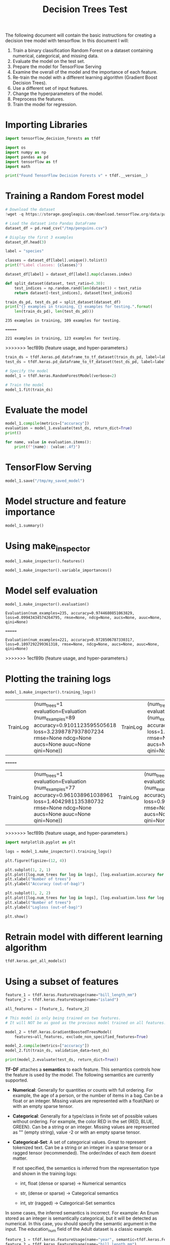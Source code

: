 #+title: Decision Trees Test

The following document will contain the basic instructions for creating a decision tree model with tensorflow.
In this document I will:

1. Train a binary classification Random Forest on a dataset containing numerical, categorical, and missing data.
2. Evaluate the model on the test set.
3. Prepare the model for TensorFlow Serving
4. Examine the overall of the model and the importance of each feature.
5. Re-train the model with a different learning algorithm (Gradient Boost Decision Trees).
6. Use a different set of input features.
7. Change the hyperparameters of the model.
8. Preprocess the features.
9. Train the model for regression.

* Importing Libraries

#+begin_src jupyter-python
import tensorflow_decision_forests as tfdf

import os
import numpy as np
import pandas as pd
import tensorflow as tf
import math
#+end_src

#+RESULTS:

#+begin_src jupyter-python
print("Found TensorFlow Decision Forests v" + tfdf.__version__)
#+end_src

#+RESULTS:
: Found TensorFlow Decision Forests v1.3.0

* Training a Random Forest model

#+begin_src jupyter-python
# Download the dataset
!wget -q https://storage.googleapis.com/download.tensorflow.org/data/palmer_penguins/penguins.csv -O /tmp/penguins.csv

# Load the dataset into Pandas DataFrame
dataset_df = pd.read_csv("/tmp/penguins.csv")

# Display the first 3 examples
dataset_df.head(3)
#+end_src

#+RESULTS:
:   species     island  bill_length_mm  bill_depth_mm  flipper_length_mm
: 0  Adelie  Torgersen            39.1           18.7              181.0  \
: 1  Adelie  Torgersen            39.5           17.4              186.0
: 2  Adelie  Torgersen            40.3           18.0              195.0
:
:    body_mass_g     sex  year
: 0       3750.0    male  2007
: 1       3800.0  female  2007
: 2       3250.0  female  2007

#+begin_src jupyter-python
label = "species"

classes = dataset_df[label].unique().tolist()
print(f"Label classes: {classes}")

dataset_df[label] = dataset_df[label].map(classes.index)
#+end_src

#+RESULTS:
: Label classes: ['Adelie', 'Gentoo', 'Chinstrap']


#+begin_src jupyter-python
def split_dataset(dataset, test_ratio=0.30):
    test_indices = np.random.rand(len(dataset)) < test_ratio
    return dataset[~test_indices], dataset[test_indices]

train_ds_pd, test_ds_pd = split_dataset(dataset_df)
print("{} examples in training, {} examples for testing.".format(
    len(train_ds_pd), len(test_ds_pd)))
#+end_src

#+RESULTS:
<<<<<<< HEAD
: 235 examples in training, 109 examples for testing.
=======
: 221 examples in training, 123 examples for testing.
>>>>>>> 1ecf89b (feature usage, and hyper-parameters.)

#+begin_src jupyter-python
train_ds = tfdf.keras.pd_dataframe_to_tf_dataset(train_ds_pd, label=label)
test_ds = tfdf.keras.pd_dataframe_to_tf_dataset(test_ds_pd, label=label)
#+end_src

#+RESULTS:
: Metal device set to: Apple M1 Max

#+begin_src jupyter-python
# Specify the model
model_1 = tfdf.keras.RandomForestModel(verbose=2)

# Train the model
model_1.fit(train_ds)
#+end_src

#+RESULTS:
:RESULTS:
#+begin_example
<<<<<<< HEAD
Use 10 thread(s) for training
Use /var/folders/41/4m81f87d31bdzxy69f3rzd1c0000gn/T/tmpwe5ry0gg as temporary training directory
=======
Use 8 thread(s) for training
Use /var/folders/cs/mqzpymhx1qx4m12w19sz9jhc0000gn/T/tmpbhne6vic as temporary training directory
>>>>>>> 1ecf89b (feature usage, and hyper-parameters.)
Reading training dataset...
Training tensor examples:
Features: {'island': <tf.Tensor 'data:0' shape=(None,) dtype=string>, 'bill_length_mm': <tf.Tensor 'data_1:0' shape=(None,) dtype=float64>, 'bill_depth_mm': <tf.Tensor 'data_2:0' shape=(None,) dtype=float64>, 'flipper_length_mm': <tf.Tensor 'data_3:0' shape=(None,) dtype=float64>, 'body_mass_g': <tf.Tensor 'data_4:0' shape=(None,) dtype=float64>, 'sex': <tf.Tensor 'data_5:0' shape=(None,) dtype=string>, 'year': <tf.Tensor 'data_6:0' shape=(None,) dtype=int64>}
Label: Tensor("data_7:0", shape=(None,), dtype=int64)
Weights: None
Normalized tensor features:
 {'island': SemanticTensor(semantic=<Semantic.CATEGORICAL: 2>, tensor=<tf.Tensor 'data:0' shape=(None,) dtype=string>), 'bill_length_mm': SemanticTensor(semantic=<Semantic.NUMERICAL: 1>, tensor=<tf.Tensor 'Cast:0' shape=(None,) dtype=float32>), 'bill_depth_mm': SemanticTensor(semantic=<Semantic.NUMERICAL: 1>, tensor=<tf.Tensor 'Cast_1:0' shape=(None,) dtype=float32>), 'flipper_length_mm': SemanticTensor(semantic=<Semantic.NUMERICAL: 1>, tensor=<tf.Tensor 'Cast_2:0' shape=(None,) dtype=float32>), 'body_mass_g': SemanticTensor(semantic=<Semantic.NUMERICAL: 1>, tensor=<tf.Tensor 'Cast_3:0' shape=(None,) dtype=float32>), 'sex': SemanticTensor(semantic=<Semantic.CATEGORICAL: 2>, tensor=<tf.Tensor 'data_5:0' shape=(None,) dtype=string>), 'year': SemanticTensor(semantic=<Semantic.NUMERICAL: 1>, tensor=<tf.Tensor 'Cast_4:0' shape=(None,) dtype=float32>)}
<<<<<<< HEAD
2023-05-19 17:22:13.819025: W tensorflow/tsl/platform/profile_utils/cpu_utils.cc:128] Failed to get CPU frequency: 0 Hz
Training dataset read in 0:00:02.049508. Found 235 examples.
Training model...
Standard output detected as not visible to the user e.g. running in a notebook. Creating a training log redirection. If training gets stuck, try calling tfdf.keras.set_training_logs_redirection(False).

systemMemory: 32.00 GB
maxCacheSize: 10.67 GB
[INFO 23-05-19 17:22:14.0487 CDT kernel.cc:773] Start Yggdrasil model training
[INFO 23-05-19 17:22:14.0498 CDT kernel.cc:774] Collect training examples
[INFO 23-05-19 17:22:14.0498 CDT kernel.cc:787] Dataspec guide:
=======
Training dataset read in 0:00:01.831997. Found 221 examples.
Training model...
Standard output detected as not visible to the user e.g. running in a notebook. Creating a training log redirection. If training gets stuck, try calling tfdf.keras.set_training_logs_redirection(False).
2023-05-20 13:11:15.510689: W tensorflow/tsl/platform/profile_utils/cpu_utils.cc:128] Failed to get CPU frequency: 0 Hz

systemMemory: 8.00 GB
maxCacheSize: 2.67 GB
[INFO 23-05-20 13:11:15.5679 CDT kernel.cc:773] Start Yggdrasil model training
[INFO 23-05-20 13:11:15.5692 CDT kernel.cc:774] Collect training examples
[INFO 23-05-20 13:11:15.5692 CDT kernel.cc:787] Dataspec guide:
>>>>>>> 1ecf89b (feature usage, and hyper-parameters.)
column_guides {
  column_name_pattern: "^__LABEL$"
  type: CATEGORICAL
  categorial {
    min_vocab_frequency: 0
    max_vocab_count: -1
  }
}
default_column_guide {
  categorial {
    max_vocab_count: 2000
  }
  discretized_numerical {
    maximum_num_bins: 255
  }
}
ignore_columns_without_guides: false
detect_numerical_as_discretized_numerical: false
<<<<<<< HEAD
[INFO 23-05-19 17:22:14.0507 CDT kernel.cc:393] Number of batches: 1
[INFO 23-05-19 17:22:14.0507 CDT kernel.cc:394] Number of examples: 235
[INFO 23-05-19 17:22:14.0509 CDT kernel.cc:794] Training dataset:
Number of records: 235
=======
[INFO 23-05-20 13:11:15.5715 CDT kernel.cc:393] Number of batches: 1
[INFO 23-05-20 13:11:15.5715 CDT kernel.cc:394] Number of examples: 221
[INFO 23-05-20 13:11:15.5718 CDT kernel.cc:794] Training dataset:
Number of records: 221
>>>>>>> 1ecf89b (feature usage, and hyper-parameters.)
Number of columns: 8

Number of columns by type:
	NUMERICAL: 5 (62.5%)
	CATEGORICAL: 3 (37.5%)

Columns:

NUMERICAL: 5 (62.5%)
<<<<<<< HEAD
	1: "bill_depth_mm" NUMERICAL num-nas:2 (0.851064%) mean:17.1133 min:13.1 max:21.5 sd:1.96566
	2: "bill_length_mm" NUMERICAL num-nas:2 (0.851064%) mean:44.0124 min:32.1 max:59.6 sd:5.50772
	3: "body_mass_g" NUMERICAL num-nas:2 (0.851064%) mean:4178.86 min:2700 max:6050 sd:796.897
	4: "flipper_length_mm" NUMERICAL num-nas:2 (0.851064%) mean:200.768 min:172 max:231 sd:13.9379
	7: "year" NUMERICAL mean:2008.04 min:2007 max:2009 sd:0.818859

CATEGORICAL: 3 (37.5%)
	0: "__LABEL" CATEGORICAL integerized vocab-size:4 no-ood-item
	5: "island" CATEGORICAL has-dict vocab-size:4 zero-ood-items most-frequent:"Biscoe" 107 (45.5319%)
	6: "sex" CATEGORICAL num-nas:10 (4.25532%) has-dict vocab-size:3 zero-ood-items most-frequent:"female" 115 (51.1111%)
=======
	1: "bill_depth_mm" NUMERICAL num-nas:2 (0.904977%) mean:17.021 min:13.1 max:21.2 sd:1.96943
	2: "bill_length_mm" NUMERICAL num-nas:2 (0.904977%) mean:44.053 min:32.1 max:59.6 sd:5.48765
	3: "body_mass_g" NUMERICAL num-nas:2 (0.904977%) mean:4205.94 min:2700 max:6300 sd:817.509
	4: "flipper_length_mm" NUMERICAL num-nas:2 (0.904977%) mean:201.429 min:172 max:231 sd:14.4986
	7: "year" NUMERICAL mean:2008.05 min:2007 max:2009 sd:0.810978

CATEGORICAL: 3 (37.5%)
	0: "__LABEL" CATEGORICAL integerized vocab-size:4 no-ood-item
	5: "island" CATEGORICAL has-dict vocab-size:4 zero-ood-items most-frequent:"Biscoe" 111 (50.2262%)
	6: "sex" CATEGORICAL num-nas:9 (4.0724%) has-dict vocab-size:3 zero-ood-items most-frequent:"female" 109 (51.4151%)
>>>>>>> 1ecf89b (feature usage, and hyper-parameters.)

Terminology:
	nas: Number of non-available (i.e. missing) values.
	ood: Out of dictionary.
	manually-defined: Attribute which type is manually defined by the user i.e. the type was not automatically inferred.
	tokenized: The attribute value is obtained through tokenization.
	has-dict: The attribute is attached to a string dictionary e.g. a categorical attribute stored as a string.
	vocab-size: Number of unique values.

<<<<<<< HEAD
[INFO 23-05-19 17:22:14.0512 CDT kernel.cc:810] Configure learner
[INFO 23-05-19 17:22:14.0513 CDT kernel.cc:824] Training config:
=======
[INFO 23-05-20 13:11:15.5724 CDT kernel.cc:810] Configure learner
[INFO 23-05-20 13:11:15.5724 CDT kernel.cc:824] Training config:
>>>>>>> 1ecf89b (feature usage, and hyper-parameters.)
learner: "RANDOM_FOREST"
features: "^bill_depth_mm$"
features: "^bill_length_mm$"
features: "^body_mass_g$"
features: "^flipper_length_mm$"
features: "^island$"
features: "^sex$"
features: "^year$"
label: "^__LABEL$"
task: CLASSIFICATION
random_seed: 123456
metadata {
  framework: "TF Keras"
}
pure_serving_model: false
[yggdrasil_decision_forests.model.random_forest.proto.random_forest_config] {
  num_trees: 300
  decision_tree {
    max_depth: 16
    min_examples: 5
    in_split_min_examples_check: true
    keep_non_leaf_label_distribution: true
    num_candidate_attributes: 0
    missing_value_policy: GLOBAL_IMPUTATION
    allow_na_conditions: false
    categorical_set_greedy_forward {
      sampling: 0.1
      max_num_items: -1
      min_item_frequency: 1
    }
    growing_strategy_local {
    }
    categorical {
      cart {
      }
    }
    axis_aligned_split {
    }
    internal {
      sorting_strategy: PRESORTED
    }
    uplift {
      min_examples_in_treatment: 5
      split_score: KULLBACK_LEIBLER
    }
  }
  winner_take_all_inference: true
  compute_oob_performances: true
  compute_oob_variable_importances: false
  num_oob_variable_importances_permutations: 1
  bootstrap_training_dataset: true
  bootstrap_size_ratio: 1
  adapt_bootstrap_size_ratio_for_maximum_training_duration: false
  sampling_with_replacement: true
}

<<<<<<< HEAD
[INFO 23-05-19 17:22:14.0514 CDT kernel.cc:827] Deployment config:
cache_path: "/var/folders/41/4m81f87d31bdzxy69f3rzd1c0000gn/T/tmpwe5ry0gg/working_cache"
num_threads: 10
try_resume_training: true
[INFO 23-05-19 17:22:14.0518 CDT kernel.cc:889] Train model
[INFO 23-05-19 17:22:14.0520 CDT random_forest.cc:416] Training random forest on 235 example(s) and 7 feature(s).
[INFO 23-05-19 17:22:14.0539 CDT random_forest.cc:805] Training of tree  1/300 (tree index:8) done accuracy:0.910112 logloss:3.23988
[INFO 23-05-19 17:22:14.0541 CDT random_forest.cc:805] Training of tree  12/300 (tree index:12) done accuracy:0.943231 logloss:1.30503
[INFO 23-05-19 17:22:14.0543 CDT random_forest.cc:805] Training of tree  23/300 (tree index:22) done accuracy:0.953192 logloss:0.394233
[INFO 23-05-19 17:22:14.0545 CDT random_forest.cc:805] Training of tree  35/300 (tree index:35) done accuracy:0.965957 logloss:0.390056
[INFO 23-05-19 17:22:14.0547 CDT random_forest.cc:805] Training of tree  45/300 (tree index:45) done accuracy:0.970213 logloss:0.241466
[INFO 23-05-19 17:22:14.0550 CDT random_forest.cc:805] Training of tree  56/300 (tree index:58) done accuracy:0.970213 logloss:0.240155
[INFO 23-05-19 17:22:14.0551 CDT random_forest.cc:805] Training of tree  68/300 (tree index:67) done accuracy:0.970213 logloss:0.240307
[INFO 23-05-19 17:22:14.0554 CDT random_forest.cc:805] Training of tree  80/300 (tree index:75) done accuracy:0.970213 logloss:0.240302
[INFO 23-05-19 17:22:14.0556 CDT random_forest.cc:805] Training of tree  90/300 (tree index:89) done accuracy:0.970213 logloss:0.0997129
[INFO 23-05-19 17:22:14.0557 CDT random_forest.cc:805] Training of tree  100/300 (tree index:100) done accuracy:0.978723 logloss:0.0949417
[INFO 23-05-19 17:22:14.0559 CDT random_forest.cc:805] Training of tree  110/300 (tree index:109) done accuracy:0.974468 logloss:0.0953088
[INFO 23-05-19 17:22:14.0561 CDT random_forest.cc:805] Training of tree  122/300 (tree index:120) done accuracy:0.974468 logloss:0.096616
[INFO 23-05-19 17:22:14.0563 CDT random_forest.cc:805] Training of tree  132/300 (tree index:130) done accuracy:0.974468 logloss:0.0966673
[INFO 23-05-19 17:22:14.0566 CDT random_forest.cc:805] Training of tree  142/300 (tree index:141) done accuracy:0.974468 logloss:0.0968194
[INFO 23-05-19 17:22:14.0567 CDT random_forest.cc:805] Training of tree  152/300 (tree index:152) done accuracy:0.974468 logloss:0.0967422
[INFO 23-05-19 17:22:14.0570 CDT random_forest.cc:805] Training of tree  163/300 (tree index:162) done accuracy:0.974468 logloss:0.0952728
[INFO 23-05-19 17:22:14.0572 CDT random_forest.cc:805] Training of tree  175/300 (tree index:175) done accuracy:0.970213 logloss:0.0952571
[INFO 23-05-19 17:22:14.0573 CDT random_forest.cc:805] Training of tree  185/300 (tree index:174) done accuracy:0.970213 logloss:0.095572
[INFO 23-05-19 17:22:14.0576 CDT random_forest.cc:805] Training of tree  195/300 (tree index:195) done accuracy:0.970213 logloss:0.0959348
[INFO 23-05-19 17:22:14.0577 CDT random_forest.cc:805] Training of tree  206/300 (tree index:200) done accuracy:0.970213 logloss:0.0964578
[INFO 23-05-19 17:22:14.0579 CDT random_forest.cc:805] Training of tree  216/300 (tree index:215) done accuracy:0.974468 logloss:0.0959382
[INFO 23-05-19 17:22:14.0581 CDT random_forest.cc:805] Training of tree  226/300 (tree index:225) done accuracy:0.978723 logloss:0.096229
[INFO 23-05-19 17:22:14.0583 CDT random_forest.cc:805] Training of tree  237/300 (tree index:236) done accuracy:0.974468 logloss:0.0973237
[INFO 23-05-19 17:22:14.0585 CDT random_forest.cc:805] Training of tree  249/300 (tree index:248) done accuracy:0.974468 logloss:0.0985853
[INFO 23-05-19 17:22:14.0588 CDT random_forest.cc:805] Training of tree  260/300 (tree index:259) done accuracy:0.974468 logloss:0.0982098
[INFO 23-05-19 17:22:14.0590 CDT random_forest.cc:805] Training of tree  271/300 (tree index:270) done accuracy:0.974468 logloss:0.0980791
[INFO 23-05-19 17:22:14.0591 CDT random_forest.cc:805] Training of tree  281/300 (tree index:280) done accuracy:0.974468 logloss:0.0984111
[INFO 23-05-19 17:22:14.0593 CDT random_forest.cc:805] Training of tree  291/300 (tree index:291) done accuracy:0.974468 logloss:0.0987725
[INFO 23-05-19 17:22:14.0595 CDT random_forest.cc:805] Training of tree  300/300 (tree index:295) done accuracy:0.974468 logloss:0.0994343
[INFO 23-05-19 17:22:14.0595 CDT random_forest.cc:885] Final OOB metrics: accuracy:0.974468 logloss:0.0994343
[INFO 23-05-19 17:22:14.0598 CDT kernel.cc:926] Export model in log directory: /var/folders/41/4m81f87d31bdzxy69f3rzd1c0000gn/T/tmpwe5ry0gg with prefix d2471fb3ff7c4a40
[INFO 23-05-19 17:22:14.0628 CDT kernel.cc:944] Save model in resources
[INFO 23-05-19 17:22:14.0653 CDT abstract_model.cc:849] Model self evaluation:
Number of predictions (without weights): 235
Number of predictions (with weights): 235
Task: CLASSIFICATION
Label: __LABEL

Accuracy: 0.974468  CI95[W][0.950232 0.988824]
LogLoss: : 0.0994343
ErrorRate: : 0.0255319

Default Accuracy: : 0.434043
Default LogLoss: : 1.05911
Default ErrorRate: : 0.565957
=======
[INFO 23-05-20 13:11:15.5726 CDT kernel.cc:827] Deployment config:
cache_path: "/var/folders/cs/mqzpymhx1qx4m12w19sz9jhc0000gn/T/tmpbhne6vic/working_cache"
num_threads: 8
try_resume_training: true
[INFO 23-05-20 13:11:15.5729 CDT kernel.cc:889] Train model
[INFO 23-05-20 13:11:15.5734 CDT random_forest.cc:416] Training random forest on 221 example(s) and 7 feature(s).
[INFO 23-05-20 13:11:15.5766 CDT random_forest.cc:805] Training of tree  1/300 (tree index:3) done accuracy:0.961039 logloss:1.4043
[INFO 23-05-20 13:11:15.5768 CDT random_forest.cc:805] Training of tree  11/300 (tree index:10) done accuracy:0.957346 logloss:0.917589
[INFO 23-05-20 13:11:15.5771 CDT random_forest.cc:805] Training of tree  21/300 (tree index:22) done accuracy:0.963801 logloss:0.269386
[INFO 23-05-20 13:11:15.5773 CDT random_forest.cc:805] Training of tree  31/300 (tree index:32) done accuracy:0.968326 logloss:0.268954
[INFO 23-05-20 13:11:15.5775 CDT random_forest.cc:805] Training of tree  42/300 (tree index:41) done accuracy:0.968326 logloss:0.116668
[INFO 23-05-20 13:11:15.5777 CDT random_forest.cc:805] Training of tree  52/300 (tree index:52) done accuracy:0.968326 logloss:0.114336
[INFO 23-05-20 13:11:15.5779 CDT random_forest.cc:805] Training of tree  62/300 (tree index:62) done accuracy:0.968326 logloss:0.120057
[INFO 23-05-20 13:11:15.5782 CDT random_forest.cc:805] Training of tree  72/300 (tree index:65) done accuracy:0.972851 logloss:0.121273
[INFO 23-05-20 13:11:15.5785 CDT random_forest.cc:805] Training of tree  82/300 (tree index:82) done accuracy:0.972851 logloss:0.117792
[INFO 23-05-20 13:11:15.5788 CDT random_forest.cc:805] Training of tree  92/300 (tree index:88) done accuracy:0.972851 logloss:0.119083
[INFO 23-05-20 13:11:15.5790 CDT random_forest.cc:805] Training of tree  104/300 (tree index:103) done accuracy:0.9819 logloss:0.117447
[INFO 23-05-20 13:11:15.5793 CDT random_forest.cc:805] Training of tree  114/300 (tree index:116) done accuracy:0.9819 logloss:0.118287
[INFO 23-05-20 13:11:15.5795 CDT random_forest.cc:805] Training of tree  124/300 (tree index:126) done accuracy:0.9819 logloss:0.11532
[INFO 23-05-20 13:11:15.5797 CDT random_forest.cc:805] Training of tree  134/300 (tree index:136) done accuracy:0.977376 logloss:0.115569
[INFO 23-05-20 13:11:15.5799 CDT random_forest.cc:805] Training of tree  144/300 (tree index:143) done accuracy:0.972851 logloss:0.119163
[INFO 23-05-20 13:11:15.5801 CDT random_forest.cc:805] Training of tree  154/300 (tree index:156) done accuracy:0.972851 logloss:0.116201
[INFO 23-05-20 13:11:15.5804 CDT random_forest.cc:805] Training of tree  164/300 (tree index:160) done accuracy:0.972851 logloss:0.111589
[INFO 23-05-20 13:11:15.5807 CDT random_forest.cc:805] Training of tree  177/300 (tree index:171) done accuracy:0.972851 logloss:0.110815
[INFO 23-05-20 13:11:15.5811 CDT random_forest.cc:805] Training of tree  188/300 (tree index:187) done accuracy:0.977376 logloss:0.111422
[INFO 23-05-20 13:11:15.5813 CDT random_forest.cc:805] Training of tree  198/300 (tree index:200) done accuracy:0.977376 logloss:0.112083
[INFO 23-05-20 13:11:15.5816 CDT random_forest.cc:805] Training of tree  208/300 (tree index:209) done accuracy:0.977376 logloss:0.11059
[INFO 23-05-20 13:11:15.5818 CDT random_forest.cc:805] Training of tree  218/300 (tree index:219) done accuracy:0.977376 logloss:0.110139
[INFO 23-05-20 13:11:15.5821 CDT random_forest.cc:805] Training of tree  228/300 (tree index:231) done accuracy:0.977376 logloss:0.11135
[INFO 23-05-20 13:11:15.5825 CDT random_forest.cc:805] Training of tree  239/300 (tree index:236) done accuracy:0.9819 logloss:0.110123
[INFO 23-05-20 13:11:15.5829 CDT random_forest.cc:805] Training of tree  251/300 (tree index:252) done accuracy:0.977376 logloss:0.11057
[INFO 23-05-20 13:11:15.5832 CDT random_forest.cc:805] Training of tree  261/300 (tree index:258) done accuracy:0.977376 logloss:0.110383
[INFO 23-05-20 13:11:15.5835 CDT random_forest.cc:805] Training of tree  271/300 (tree index:273) done accuracy:0.977376 logloss:0.110601
[INFO 23-05-20 13:11:15.5838 CDT random_forest.cc:805] Training of tree  281/300 (tree index:278) done accuracy:0.977376 logloss:0.110503
[INFO 23-05-20 13:11:15.5841 CDT random_forest.cc:805] Training of tree  291/300 (tree index:293) done accuracy:0.977376 logloss:0.110231
[INFO 23-05-20 13:11:15.5844 CDT random_forest.cc:805] Training of tree  300/300 (tree index:298) done accuracy:0.972851 logloss:0.109729
[INFO 23-05-20 13:11:15.5845 CDT random_forest.cc:885] Final OOB metrics: accuracy:0.972851 logloss:0.109729
[INFO 23-05-20 13:11:15.5848 CDT kernel.cc:926] Export model in log directory: /var/folders/cs/mqzpymhx1qx4m12w19sz9jhc0000gn/T/tmpbhne6vic with prefix df3bf7b97c884436
[INFO 23-05-20 13:11:15.5880 CDT kernel.cc:944] Save model in resources
[INFO 23-05-20 13:11:15.5909 CDT abstract_model.cc:849] Model self evaluation:
Number of predictions (without weights): 221
Number of predictions (with weights): 221
Task: CLASSIFICATION
Label: __LABEL

Accuracy: 0.972851  CI95[W][0.947121 0.988112]
LogLoss: : 0.109729
ErrorRate: : 0.0271493

Default Accuracy: : 0.41629
Default LogLoss: : 1.05366
Default ErrorRate: : 0.58371
>>>>>>> 1ecf89b (feature usage, and hyper-parameters.)

Confusion Table:
truth\prediction
   0   1   2   3
0  0   0   0   0
<<<<<<< HEAD
1  0  99   1   2
2  0   1  82   0
3  0   2   0  48
Total: 235

One vs other classes:
[INFO 23-05-19 17:22:14.0723 CDT kernel.cc:1242] Loading model from path /var/folders/41/4m81f87d31bdzxy69f3rzd1c0000gn/T/tmpwe5ry0gg/model/ with prefix d2471fb3ff7c4a40
[INFO 23-05-19 17:22:14.0805 CDT decision_forest.cc:660] Model loaded with 300 root(s), 4634 node(s), and 7 input feature(s).
[INFO 23-05-19 17:22:14.0805 CDT abstract_model.cc:1312] Engine "RandomForestGeneric" built
[INFO 23-05-19 17:22:14.0805 CDT kernel.cc:1074] Use fast generic engine
Model trained in 0:00:00.036589
Compiling model...
WARNING:tensorflow:AutoGraph could not transform <function simple_ml_inference_op_with_handle at 0x2b00f4d30> and will run it as-is.
Please report this to the TensorFlow team. When filing the bug, set the verbosity to 10 (on Linux, `export AUTOGRAPH_VERBOSITY=10`) and attach the full output.
Cause: could not get source code
To silence this warning, decorate the function with @tf.autograph.experimental.do_not_convert
WARNING:tensorflow:AutoGraph could not transform <function simple_ml_inference_op_with_handle at 0x2b00f4d30> and will run it as-is.
Please report this to the TensorFlow team. When filing the bug, set the verbosity to 10 (on Linux, `export AUTOGRAPH_VERBOSITY=10`) and attach the full output.
Cause: could not get source code
To silence this warning, decorate the function with @tf.autograph.experimental.do_not_convert
WARNING: AutoGraph could not transform <function simple_ml_inference_op_with_handle at 0x2b00f4d30> and will run it as-is.
=======
1  0  89   2   1
2  0   1  84   0
3  0   2   0  42
Total: 221

One vs other classes:
[INFO 23-05-20 13:11:15.5985 CDT kernel.cc:1242] Loading model from path /var/folders/cs/mqzpymhx1qx4m12w19sz9jhc0000gn/T/tmpbhne6vic/model/ with prefix df3bf7b97c884436
[INFO 23-05-20 13:11:15.6097 CDT decision_forest.cc:660] Model loaded with 300 root(s), 4414 node(s), and 7 input feature(s).
[INFO 23-05-20 13:11:15.6097 CDT abstract_model.cc:1312] Engine "RandomForestGeneric" built
[INFO 23-05-20 13:11:15.6097 CDT kernel.cc:1074] Use fast generic engine
Model trained in 0:00:00.047734
Compiling model...
WARNING:tensorflow:AutoGraph could not transform <function simple_ml_inference_op_with_handle at 0x13d5cdee0> and will run it as-is.
Please report this to the TensorFlow team. When filing the bug, set the verbosity to 10 (on Linux, `export AUTOGRAPH_VERBOSITY=10`) and attach the full output.
Cause: could not get source code
To silence this warning, decorate the function with @tf.autograph.experimental.do_not_convert
WARNING:tensorflow:AutoGraph could not transform <function simple_ml_inference_op_with_handle at 0x13d5cdee0> and will run it as-is.
Please report this to the TensorFlow team. When filing the bug, set the verbosity to 10 (on Linux, `export AUTOGRAPH_VERBOSITY=10`) and attach the full output.
Cause: could not get source code
To silence this warning, decorate the function with @tf.autograph.experimental.do_not_convert
WARNING: AutoGraph could not transform <function simple_ml_inference_op_with_handle at 0x13d5cdee0> and will run it as-is.
>>>>>>> 1ecf89b (feature usage, and hyper-parameters.)
Please report this to the TensorFlow team. When filing the bug, set the verbosity to 10 (on Linux, `export AUTOGRAPH_VERBOSITY=10`) and attach the full output.
Cause: could not get source code
To silence this warning, decorate the function with @tf.autograph.experimental.do_not_convert
Model compiled.
#+end_example
<<<<<<< HEAD
: <keras.callbacks.History at 0x2b00d5bd0>
=======
: <keras.callbacks.History at 0x13d69e6a0>
>>>>>>> 1ecf89b (feature usage, and hyper-parameters.)
:END:
* Evaluate the model

#+begin_src jupyter-python
model_1.compile(metrics=["accuracy"])
evaluation = model_1.evaluate(test_ds, return_dict=True)
print()

for name, value in evaluation.items():
    print(f"{name}: {value:.4f}")
#+end_src

#+RESULTS:
:RESULTS:
<<<<<<< HEAD
: 1/1 [==============================] - 0s 454ms/step - loss: 0.0000e+00 - accuracy: 1.0000
=======
: 1/1 [==============================] - 0s 176ms/step - loss: 0.0000e+00 - accuracy: 1.0000
>>>>>>> 1ecf89b (feature usage, and hyper-parameters.)
:
:
: loss: 0.0000
: accuracy: 1.0000
:END:

* TensorFlow Serving

#+begin_src jupyter-python
model_1.save("/tmp/my_saved_model")
#+end_src

#+RESULTS:
: WARNING:absl:Found untraced functions such as call_get_leaves while saving (showing 1 of 1). These functions will not be directly callable after loading.
: INFO:tensorflow:Assets written to: /tmp/my_saved_model/assets
: INFO:tensorflow:Assets written to: /tmp/my_saved_model/assets

* Model structure and feature importance

#+begin_src jupyter-python
model_1.summary()
#+end_src

#+RESULTS:
#+begin_example
Model: "random_forest_model"
_________________________________________________________________
 Layer (type)                Output Shape              Param #
=================================================================
=================================================================
Total params: 1
Trainable params: 0
Non-trainable params: 1
_________________________________________________________________
Type: "RANDOM_FOREST"
Task: CLASSIFICATION
Label: "__LABEL"

Input Features (7):
	bill_depth_mm
	bill_length_mm
	body_mass_g
	flipper_length_mm
	island
	sex
	year

No weights

Variable Importance: INV_MEAN_MIN_DEPTH:
<<<<<<< HEAD
    1. "flipper_length_mm"  0.426447 ################
    2.    "bill_length_mm"  0.409912 ##############
    3.            "island"  0.327954 #######
    4.     "bill_depth_mm"  0.302838 #####
    5.       "body_mass_g"  0.265318 ##
    6.               "sex"  0.233728
    7.              "year"  0.233178

Variable Importance: NUM_AS_ROOT:
    1. "flipper_length_mm" 153.000000 ################
    2.    "bill_length_mm" 55.000000 #####
    3.            "island" 45.000000 ####
    4.     "bill_depth_mm" 42.000000 ####
    5.       "body_mass_g"  5.000000

Variable Importance: NUM_NODES:
    1.    "bill_length_mm" 678.000000 ################
    2.     "bill_depth_mm" 442.000000 ##########
    3. "flipper_length_mm" 374.000000 ########
    4.            "island" 314.000000 #######
    5.       "body_mass_g" 305.000000 ######
    6.               "sex" 29.000000
    7.              "year" 25.000000

Variable Importance: SUM_SCORE:
    1.    "bill_length_mm" 23086.665045 ################
    2. "flipper_length_mm" 22279.785376 ###############
    3.            "island" 12917.421690 ########
    4.     "bill_depth_mm" 9287.342407 ######
    5.       "body_mass_g" 3417.259439 ##
    6.               "sex" 207.275119
    7.              "year" 70.325964
=======
    1. "flipper_length_mm"  0.425777 ################
    2.    "bill_length_mm"  0.421300 ###############
    3.            "island"  0.312597 ######
    4.     "bill_depth_mm"  0.301757 #####
    5.       "body_mass_g"  0.283826 ####
    6.               "sex"  0.236663
    7.              "year"  0.236009

Variable Importance: NUM_AS_ROOT:
    1. "flipper_length_mm" 146.000000 ################
    2.    "bill_length_mm" 72.000000 #######
    3.     "bill_depth_mm" 42.000000 ###
    4.       "body_mass_g" 26.000000 #
    5.            "island" 14.000000

Variable Importance: NUM_NODES:
    1.    "bill_length_mm" 650.000000 ################
    2. "flipper_length_mm" 398.000000 #########
    3.     "bill_depth_mm" 389.000000 #########
    4.       "body_mass_g" 324.000000 #######
    5.            "island" 254.000000 #####
    6.               "sex" 22.000000
    7.              "year" 20.000000

Variable Importance: SUM_SCORE:
    1.    "bill_length_mm" 22208.060892 ################
    2. "flipper_length_mm" 20537.364290 ##############
    3.            "island" 9617.934780 ######
    4.     "bill_depth_mm" 8546.969850 ######
    5.       "body_mass_g" 5194.480576 ###
    6.               "sex" 155.358265
    7.              "year" 41.632411
>>>>>>> 1ecf89b (feature usage, and hyper-parameters.)



Winner takes all: true
<<<<<<< HEAD
Out-of-bag evaluation: accuracy:0.974468 logloss:0.0994343
Number of trees: 300
Total number of nodes: 4634

Number of nodes by tree:
Count: 300 Average: 15.4467 StdDev: 3.04639
Min: 9 Max: 27 Ignored: 0
----------------------------------------------
[  9, 10)  3   1.00%   1.00%
[ 10, 11)  0   0.00%   1.00%
[ 11, 12) 27   9.00%  10.00% ###
[ 12, 13)  0   0.00%  10.00%
[ 13, 14) 68  22.67%  32.67% #######
[ 14, 15)  0   0.00%  32.67%
[ 15, 16) 94  31.33%  64.00% ##########
[ 16, 17)  0   0.00%  64.00%
[ 17, 18) 59  19.67%  83.67% ######
[ 18, 19)  0   0.00%  83.67%
[ 19, 20) 25   8.33%  92.00% ###
[ 20, 21)  0   0.00%  92.00%
[ 21, 22) 12   4.00%  96.00% #
[ 22, 23)  0   0.00%  96.00%
[ 23, 24)  9   3.00%  99.00% #
[ 24, 25)  0   0.00%  99.00%
[ 25, 26)  1   0.33%  99.33%
[ 26, 27)  0   0.00%  99.33%
[ 27, 27]  2   0.67% 100.00%

Depth by leafs:
Count: 2467 Average: 3.38265 StdDev: 1.04359
Min: 1 Max: 7 Ignored: 0
----------------------------------------------
[ 1, 2)   8   0.32%   0.32%
[ 2, 3) 560  22.70%  23.02% #######
[ 3, 4) 786  31.86%  54.88% ##########
[ 4, 5) 761  30.85%  85.73% ##########
[ 5, 6) 303  12.28%  98.01% ####
[ 6, 7)  43   1.74%  99.76% #
[ 7, 7]   6   0.24% 100.00%

Number of training obs by leaf:
Count: 2467 Average: 28.5772 StdDev: 29.2001
Min: 5 Max: 107 Ignored: 0
----------------------------------------------
[   5,  10) 1242  50.34%  50.34% ##########
[  10,  15)  106   4.30%  54.64% #
[  15,  20)   83   3.36%  58.01% #
[  20,  25)   71   2.88%  60.88% #
[  25,  30)   64   2.59%  63.48% #
[  30,  35)   64   2.59%  66.07% #
[  35,  41)  111   4.50%  70.57% #
[  41,  46)   83   3.36%  73.94% #
[  46,  51)   66   2.68%  76.61% #
[  51,  56)   36   1.46%  78.07%
[  56,  61)   40   1.62%  79.69%
[  61,  66)   38   1.54%  81.23%
[  66,  71)   53   2.15%  83.38%
[  71,  77)   96   3.89%  87.27% #
[  77,  82)  129   5.23%  92.50% #
[  82,  87)   80   3.24%  95.74% #
[  87,  92)   57   2.31%  98.05%
[  92,  97)   34   1.38%  99.43%
[  97, 102)   10   0.41%  99.84%
[ 102, 107]    4   0.16% 100.00%

Attribute in nodes:
	678 : bill_length_mm [NUMERICAL]
	442 : bill_depth_mm [NUMERICAL]
	374 : flipper_length_mm [NUMERICAL]
	314 : island [CATEGORICAL]
	305 : body_mass_g [NUMERICAL]
	29 : sex [CATEGORICAL]
	25 : year [NUMERICAL]

Attribute in nodes with depth <= 0:
	153 : flipper_length_mm [NUMERICAL]
	55 : bill_length_mm [NUMERICAL]
	45 : island [CATEGORICAL]
	42 : bill_depth_mm [NUMERICAL]
	5 : body_mass_g [NUMERICAL]

Attribute in nodes with depth <= 1:
	234 : flipper_length_mm [NUMERICAL]
	231 : bill_length_mm [NUMERICAL]
	191 : island [CATEGORICAL]
	164 : bill_depth_mm [NUMERICAL]
	71 : body_mass_g [NUMERICAL]
=======
Out-of-bag evaluation: accuracy:0.972851 logloss:0.109729
Number of trees: 300
Total number of nodes: 4414

Number of nodes by tree:
Count: 300 Average: 14.7133 StdDev: 2.88175
Min: 7 Max: 25 Ignored: 0
----------------------------------------------
[  7,  8)  2   0.67%   0.67%
[  8,  9)  0   0.00%   0.67%
[  9, 10)  7   2.33%   3.00% #
[ 10, 11)  0   0.00%   3.00%
[ 11, 12) 42  14.00%  17.00% #####
[ 12, 13)  0   0.00%  17.00%
[ 13, 14) 74  24.67%  41.67% #########
[ 14, 15)  0   0.00%  41.67%
[ 15, 16) 85  28.33%  70.00% ##########
[ 16, 17)  0   0.00%  70.00%
[ 17, 18) 50  16.67%  86.67% ######
[ 18, 19)  0   0.00%  86.67%
[ 19, 20) 31  10.33%  97.00% ####
[ 20, 21)  0   0.00%  97.00%
[ 21, 22)  5   1.67%  98.67% #
[ 22, 23)  0   0.00%  98.67%
[ 23, 24)  3   1.00%  99.67%
[ 24, 25)  0   0.00%  99.67%
[ 25, 25]  1   0.33% 100.00%

Depth by leafs:
Count: 2357 Average: 3.3216 StdDev: 1.05677
Min: 1 Max: 7 Ignored: 0
----------------------------------------------
[ 1, 2)  20   0.85%   0.85%
[ 2, 3) 570  24.18%  25.03% ########
[ 3, 4) 752  31.90%  56.94% ##########
[ 4, 5) 726  30.80%  87.74% ##########
[ 5, 6) 237  10.06%  97.79% ###
[ 6, 7)  40   1.70%  99.49% #
[ 7, 7]  12   0.51% 100.00%

Number of training obs by leaf:
Count: 2357 Average: 28.129 StdDev: 29.368
Min: 5 Max: 101 Ignored: 0
----------------------------------------------
[   5,   9) 1100  46.67%  46.67% ##########
[   9,  14)  201   8.53%  55.20% ##
[  14,  19)   78   3.31%  58.51% #
[  19,  24)   64   2.72%  61.22% #
[  24,  29)   83   3.52%  64.74% #
[  29,  34)   86   3.65%  68.39% #
[  34,  38)   53   2.25%  70.64%
[  38,  43)   65   2.76%  73.40% #
[  43,  48)   46   1.95%  75.35%
[  48,  53)   26   1.10%  76.45%
[  53,  58)   25   1.06%  77.51%
[  58,  63)   34   1.44%  78.96%
[  63,  68)   60   2.55%  81.50% #
[  68,  72)   41   1.74%  83.24%
[  72,  77)   98   4.16%  87.40% #
[  77,  82)   98   4.16%  91.56% #
[  82,  87)   97   4.12%  95.67% #
[  87,  92)   67   2.84%  98.52% #
[  92,  97)   31   1.32%  99.83%
[  97, 101]    4   0.17% 100.00%

Attribute in nodes:
	650 : bill_length_mm [NUMERICAL]
	398 : flipper_length_mm [NUMERICAL]
	389 : bill_depth_mm [NUMERICAL]
	324 : body_mass_g [NUMERICAL]
	254 : island [CATEGORICAL]
	22 : sex [CATEGORICAL]
	20 : year [NUMERICAL]

Attribute in nodes with depth <= 0:
	146 : flipper_length_mm [NUMERICAL]
	72 : bill_length_mm [NUMERICAL]
	42 : bill_depth_mm [NUMERICAL]
	26 : body_mass_g [NUMERICAL]
	14 : island [CATEGORICAL]

Attribute in nodes with depth <= 1:
	233 : bill_length_mm [NUMERICAL]
	230 : flipper_length_mm [NUMERICAL]
	171 : bill_depth_mm [NUMERICAL]
	159 : island [CATEGORICAL]
	87 : body_mass_g [NUMERICAL]

Attribute in nodes with depth <= 2:
	442 : bill_length_mm [NUMERICAL]
	315 : flipper_length_mm [NUMERICAL]
	283 : bill_depth_mm [NUMERICAL]
	227 : island [CATEGORICAL]
	197 : body_mass_g [NUMERICAL]
	5 : sex [CATEGORICAL]
>>>>>>> 1ecf89b (feature usage, and hyper-parameters.)
	1 : year [NUMERICAL]

Attribute in nodes with depth <= 2:
	457 : bill_length_mm [NUMERICAL]
	307 : bill_depth_mm [NUMERICAL]
	295 : flipper_length_mm [NUMERICAL]
	276 : island [CATEGORICAL]
	169 : body_mass_g [NUMERICAL]
	8 : sex [CATEGORICAL]
	4 : year [NUMERICAL]

Attribute in nodes with depth <= 3:
<<<<<<< HEAD
	610 : bill_length_mm [NUMERICAL]
	403 : bill_depth_mm [NUMERICAL]
	348 : flipper_length_mm [NUMERICAL]
	307 : island [CATEGORICAL]
	274 : body_mass_g [NUMERICAL]
	26 : sex [CATEGORICAL]
	10 : year [NUMERICAL]

Attribute in nodes with depth <= 5:
	678 : bill_length_mm [NUMERICAL]
	441 : bill_depth_mm [NUMERICAL]
	373 : flipper_length_mm [NUMERICAL]
	314 : island [CATEGORICAL]
	305 : body_mass_g [NUMERICAL]
	29 : sex [CATEGORICAL]
	24 : year [NUMERICAL]

Condition type in nodes:
	1824 : HigherCondition
	343 : ContainsBitmapCondition
Condition type in nodes with depth <= 0:
	255 : HigherCondition
	45 : ContainsBitmapCondition
Condition type in nodes with depth <= 1:
	701 : HigherCondition
	191 : ContainsBitmapCondition
Condition type in nodes with depth <= 2:
	1232 : HigherCondition
	284 : ContainsBitmapCondition
Condition type in nodes with depth <= 3:
	1645 : HigherCondition
	333 : ContainsBitmapCondition
Condition type in nodes with depth <= 5:
	1821 : HigherCondition
	343 : ContainsBitmapCondition
Node format: NOT_SET

Training OOB:
	trees: 1, Out-of-bag evaluation: accuracy:0.910112 logloss:3.23988
	trees: 12, Out-of-bag evaluation: accuracy:0.943231 logloss:1.30503
	trees: 23, Out-of-bag evaluation: accuracy:0.953192 logloss:0.394233
	trees: 35, Out-of-bag evaluation: accuracy:0.965957 logloss:0.390056
	trees: 45, Out-of-bag evaluation: accuracy:0.970213 logloss:0.241466
	trees: 56, Out-of-bag evaluation: accuracy:0.970213 logloss:0.240155
	trees: 68, Out-of-bag evaluation: accuracy:0.970213 logloss:0.240307
	trees: 80, Out-of-bag evaluation: accuracy:0.970213 logloss:0.240302
	trees: 90, Out-of-bag evaluation: accuracy:0.970213 logloss:0.0997129
	trees: 100, Out-of-bag evaluation: accuracy:0.978723 logloss:0.0949417
	trees: 110, Out-of-bag evaluation: accuracy:0.974468 logloss:0.0953088
	trees: 122, Out-of-bag evaluation: accuracy:0.974468 logloss:0.096616
	trees: 132, Out-of-bag evaluation: accuracy:0.974468 logloss:0.0966673
	trees: 142, Out-of-bag evaluation: accuracy:0.974468 logloss:0.0968194
	trees: 152, Out-of-bag evaluation: accuracy:0.974468 logloss:0.0967422
	trees: 163, Out-of-bag evaluation: accuracy:0.974468 logloss:0.0952728
	trees: 175, Out-of-bag evaluation: accuracy:0.970213 logloss:0.0952571
	trees: 185, Out-of-bag evaluation: accuracy:0.970213 logloss:0.095572
	trees: 195, Out-of-bag evaluation: accuracy:0.970213 logloss:0.0959348
	trees: 206, Out-of-bag evaluation: accuracy:0.970213 logloss:0.0964578
	trees: 216, Out-of-bag evaluation: accuracy:0.974468 logloss:0.0959382
	trees: 226, Out-of-bag evaluation: accuracy:0.978723 logloss:0.096229
	trees: 237, Out-of-bag evaluation: accuracy:0.974468 logloss:0.0973237
	trees: 249, Out-of-bag evaluation: accuracy:0.974468 logloss:0.0985853
	trees: 260, Out-of-bag evaluation: accuracy:0.974468 logloss:0.0982098
	trees: 271, Out-of-bag evaluation: accuracy:0.974468 logloss:0.0980791
	trees: 281, Out-of-bag evaluation: accuracy:0.974468 logloss:0.0984111
	trees: 291, Out-of-bag evaluation: accuracy:0.974468 logloss:0.0987725
	trees: 300, Out-of-bag evaluation: accuracy:0.974468 logloss:0.0994343
=======
	598 : bill_length_mm [NUMERICAL]
	378 : flipper_length_mm [NUMERICAL]
	354 : bill_depth_mm [NUMERICAL]
	293 : body_mass_g [NUMERICAL]
	247 : island [CATEGORICAL]
	14 : year [NUMERICAL]
	14 : sex [CATEGORICAL]

Attribute in nodes with depth <= 5:
	647 : bill_length_mm [NUMERICAL]
	398 : flipper_length_mm [NUMERICAL]
	388 : bill_depth_mm [NUMERICAL]
	323 : body_mass_g [NUMERICAL]
	254 : island [CATEGORICAL]
	22 : sex [CATEGORICAL]
	19 : year [NUMERICAL]

Condition type in nodes:
	1781 : HigherCondition
	276 : ContainsBitmapCondition
Condition type in nodes with depth <= 0:
	286 : HigherCondition
	14 : ContainsBitmapCondition
Condition type in nodes with depth <= 1:
	721 : HigherCondition
	159 : ContainsBitmapCondition
Condition type in nodes with depth <= 2:
	1238 : HigherCondition
	232 : ContainsBitmapCondition
Condition type in nodes with depth <= 3:
	1637 : HigherCondition
	261 : ContainsBitmapCondition
Condition type in nodes with depth <= 5:
	1775 : HigherCondition
	276 : ContainsBitmapCondition
Node format: NOT_SET

Training OOB:
	trees: 1, Out-of-bag evaluation: accuracy:0.961039 logloss:1.4043
	trees: 11, Out-of-bag evaluation: accuracy:0.957346 logloss:0.917589
	trees: 21, Out-of-bag evaluation: accuracy:0.963801 logloss:0.269386
	trees: 31, Out-of-bag evaluation: accuracy:0.968326 logloss:0.268954
	trees: 42, Out-of-bag evaluation: accuracy:0.968326 logloss:0.116668
	trees: 52, Out-of-bag evaluation: accuracy:0.968326 logloss:0.114336
	trees: 62, Out-of-bag evaluation: accuracy:0.968326 logloss:0.120057
	trees: 72, Out-of-bag evaluation: accuracy:0.972851 logloss:0.121273
	trees: 82, Out-of-bag evaluation: accuracy:0.972851 logloss:0.117792
	trees: 92, Out-of-bag evaluation: accuracy:0.972851 logloss:0.119083
	trees: 104, Out-of-bag evaluation: accuracy:0.9819 logloss:0.117447
	trees: 114, Out-of-bag evaluation: accuracy:0.9819 logloss:0.118287
	trees: 124, Out-of-bag evaluation: accuracy:0.9819 logloss:0.11532
	trees: 134, Out-of-bag evaluation: accuracy:0.977376 logloss:0.115569
	trees: 144, Out-of-bag evaluation: accuracy:0.972851 logloss:0.119163
	trees: 154, Out-of-bag evaluation: accuracy:0.972851 logloss:0.116201
	trees: 164, Out-of-bag evaluation: accuracy:0.972851 logloss:0.111589
	trees: 177, Out-of-bag evaluation: accuracy:0.972851 logloss:0.110815
	trees: 188, Out-of-bag evaluation: accuracy:0.977376 logloss:0.111422
	trees: 198, Out-of-bag evaluation: accuracy:0.977376 logloss:0.112083
	trees: 208, Out-of-bag evaluation: accuracy:0.977376 logloss:0.11059
	trees: 218, Out-of-bag evaluation: accuracy:0.977376 logloss:0.110139
	trees: 228, Out-of-bag evaluation: accuracy:0.977376 logloss:0.11135
	trees: 239, Out-of-bag evaluation: accuracy:0.9819 logloss:0.110123
	trees: 251, Out-of-bag evaluation: accuracy:0.977376 logloss:0.11057
	trees: 261, Out-of-bag evaluation: accuracy:0.977376 logloss:0.110383
	trees: 271, Out-of-bag evaluation: accuracy:0.977376 logloss:0.110601
	trees: 281, Out-of-bag evaluation: accuracy:0.977376 logloss:0.110503
	trees: 291, Out-of-bag evaluation: accuracy:0.977376 logloss:0.110231
	trees: 300, Out-of-bag evaluation: accuracy:0.972851 logloss:0.109729
>>>>>>> 1ecf89b (feature usage, and hyper-parameters.)
#+end_example

* Using make_inspector

#+begin_src jupyter-python
model_1.make_inspector().features()
#+end_src

#+RESULTS:
: '("bill_depth_mm" (1; #1)
:  "bill_length_mm" (1; #2)
:  "body_mass_g" (1; #3)
:  "flipper_length_mm" (1; #4)
:  "island" (4; #5)
:  "sex" (4; #6)
:  "year" (1; #7))

#+begin_src jupyter-python
model_1.make_inspector().variable_importances()
#+end_src

#+RESULTS:
#+begin_example
<<<<<<< HEAD
'("NUM_AS_ROOT": (("flipper_length_mm" (1; #4)  153.0)
  ("bill_length_mm" (1; #2)  55.0)
  ("island" (4; #5)  45.0)
  ("bill_depth_mm" (1; #1)  42.0)
  ("body_mass_g" (1; #3)  5.0))
 "SUM_SCORE": (("bill_length_mm" (1; #2)  23086.665044510737)
  ("flipper_length_mm" (1; #4)  22279.785376295447)
  ("island" (4; #5)  12917.421690158546)
  ("bill_depth_mm" (1; #1)  9287.342406939715)
  ("body_mass_g" (1; #3)  3417.259438963607)
  ("sex" (4; #6)  207.27511917054653)
  ("year" (1; #7)  70.3259641379118))
 "INV_MEAN_MIN_DEPTH": (("flipper_length_mm" (1; #4)  0.42644681553242786)
  ("bill_length_mm" (1; #2)  0.40991152011228976)
  ("island" (4; #5)  0.32795446212687934)
  ("bill_depth_mm" (1; #1)  0.3028375303457658)
  ("body_mass_g" (1; #3)  0.2653179954885292)
  ("sex" (4; #6)  0.233727719348659)
  ("year" (1; #7)  0.23317794025648098))
 "NUM_NODES": (("bill_length_mm" (1; #2)  678.0)
  ("bill_depth_mm" (1; #1)  442.0)
  ("flipper_length_mm" (1; #4)  374.0)
  ("island" (4; #5)  314.0)
  ("body_mass_g" (1; #3)  305.0)
  ("sex" (4; #6)  29.0)
  ("year" (1; #7)  25.0)))
=======
'("NUM_AS_ROOT": (("flipper_length_mm" (1; #4)  146.0)
  ("bill_length_mm" (1; #2)  72.0)
  ("bill_depth_mm" (1; #1)  42.0)
  ("body_mass_g" (1; #3)  26.0)
  ("island" (4; #5)  14.0))
 "INV_MEAN_MIN_DEPTH": (("flipper_length_mm" (1; #4)  0.4257768892236668)
  ("bill_length_mm" (1; #2)  0.42129962258789805)
  ("island" (4; #5)  0.3125967937402455)
  ("bill_depth_mm" (1; #1)  0.3017569453984139)
  ("body_mass_g" (1; #3)  0.28382628262566817)
  ("sex" (4; #6)  0.23666265568109013)
  ("year" (1; #7)  0.23600874346596454))
 "NUM_NODES": (("bill_length_mm" (1; #2)  650.0)
  ("flipper_length_mm" (1; #4)  398.0)
  ("bill_depth_mm" (1; #1)  389.0)
  ("body_mass_g" (1; #3)  324.0)
  ("island" (4; #5)  254.0)
  ("sex" (4; #6)  22.0)
  ("year" (1; #7)  20.0))
 "SUM_SCORE": (("bill_length_mm" (1; #2)  22208.060892362148)
  ("flipper_length_mm" (1; #4)  20537.364290157333)
  ("island" (4; #5)  9617.934779912233)
  ("bill_depth_mm" (1; #1)  8546.969850257039)
  ("body_mass_g" (1; #3)  5194.48057590425)
  ("sex" (4; #6)  155.35826510190964)
  ("year" (1; #7)  41.632410887628794)))
>>>>>>> 1ecf89b (feature usage, and hyper-parameters.)
#+end_example

* Model self evaluation

#+begin_src jupyter-python
model_1.make_inspector().evaluation()
#+end_src

#+RESULTS:
<<<<<<< HEAD
: Evaluation(num_examples=235, accuracy=0.9744680851063829, loss=0.09943434574264795, rmse=None, ndcg=None, aucs=None, auuc=None, qini=None)
=======
: Evaluation(num_examples=221, accuracy=0.9728506787330317, loss=0.1097292299361318, rmse=None, ndcg=None, aucs=None, auuc=None, qini=None)
>>>>>>> 1ecf89b (feature usage, and hyper-parameters.)

* Plotting the training logs

#+begin_src jupyter-python
model_1.make_inspector().training_logs()
#+end_src

#+RESULTS:
<<<<<<< HEAD
| TrainLog | (num_trees=1 evaluation=Evaluation (num_examples=89 accuracy=0.9101123595505618 loss=3.2398787937807234 rmse=None ndcg=None aucs=None auuc=None qini=None)) | TrainLog | (num_trees=12 evaluation=Evaluation (num_examples=229 accuracy=0.9432314410480349 loss=1.3050296110747683 rmse=None ndcg=None aucs=None auuc=None qini=None)) | TrainLog | (num_trees=23 evaluation=Evaluation (num_examples=235 accuracy=0.9531914893617022 loss=0.39423320943370777 rmse=None ndcg=None aucs=None auuc=None qini=None)) | TrainLog | (num_trees=35 evaluation=Evaluation (num_examples=235 accuracy=0.9659574468085106 loss=0.3900564617616065 rmse=None ndcg=None aucs=None auuc=None qini=None)) | TrainLog | (num_trees=45 evaluation=Evaluation (num_examples=235 accuracy=0.9702127659574468 loss=0.24146640841314132 rmse=None ndcg=None aucs=None auuc=None qini=None)) | TrainLog | (num_trees=56 evaluation=Evaluation (num_examples=235 accuracy=0.9702127659574468 loss=0.24015527456364733 rmse=None ndcg=None aucs=None auuc=None qini=None)) | TrainLog | (num_trees=68 evaluation=Evaluation (num_examples=235 accuracy=0.9702127659574468 loss=0.24030704718637974 rmse=None ndcg=None aucs=None auuc=None qini=None)) | TrainLog | (num_trees=80 evaluation=Evaluation (num_examples=235 accuracy=0.9702127659574468 loss=0.24030178147269057 rmse=None ndcg=None aucs=None auuc=None qini=None)) | TrainLog | (num_trees=90 evaluation=Evaluation (num_examples=235 accuracy=0.9702127659574468 loss=0.09971290459024146 rmse=None ndcg=None aucs=None auuc=None qini=None)) | TrainLog | (num_trees=100 evaluation=Evaluation (num_examples=235 accuracy=0.9787234042553191 loss=0.09494173875514497 rmse=None ndcg=None aucs=None auuc=None qini=None)) | TrainLog | (num_trees=110 evaluation=Evaluation (num_examples=235 accuracy=0.9744680851063829 loss=0.0953087846015362 rmse=None ndcg=None aucs=None auuc=None qini=None)) | TrainLog | (num_trees=122 evaluation=Evaluation (num_examples=235 accuracy=0.9744680851063829 loss=0.09661599706779135 rmse=None ndcg=None aucs=None auuc=None qini=None)) | TrainLog | (num_trees=132 evaluation=Evaluation (num_examples=235 accuracy=0.9744680851063829 loss=0.09666731662731222 rmse=None ndcg=None aucs=None auuc=None qini=None)) | TrainLog | (num_trees=142 evaluation=Evaluation (num_examples=235 accuracy=0.9744680851063829 loss=0.09681942925808278 rmse=None ndcg=None aucs=None auuc=None qini=None)) | TrainLog | (num_trees=152 evaluation=Evaluation (num_examples=235 accuracy=0.9744680851063829 loss=0.09674216249680266 rmse=None ndcg=None aucs=None auuc=None qini=None)) | TrainLog | (num_trees=163 evaluation=Evaluation (num_examples=235 accuracy=0.9744680851063829 loss=0.095272810959277 rmse=None ndcg=None aucs=None auuc=None qini=None)) | TrainLog | (num_trees=175 evaluation=Evaluation (num_examples=235 accuracy=0.9702127659574468 loss=0.0952570849672911 rmse=None ndcg=None aucs=None auuc=None qini=None)) | TrainLog | (num_trees=185 evaluation=Evaluation (num_examples=235 accuracy=0.9702127659574468 loss=0.09557198714068596 rmse=None ndcg=None aucs=None auuc=None qini=None)) | TrainLog | (num_trees=195 evaluation=Evaluation (num_examples=235 accuracy=0.9702127659574468 loss=0.09593477687065272 rmse=None ndcg=None aucs=None auuc=None qini=None)) | TrainLog | (num_trees=206 evaluation=Evaluation (num_examples=235 accuracy=0.9702127659574468 loss=0.09645782659186962 rmse=None ndcg=None aucs=None auuc=None qini=None)) | TrainLog | (num_trees=216 evaluation=Evaluation (num_examples=235 accuracy=0.9744680851063829 loss=0.09593824128362727 rmse=None ndcg=None aucs=None auuc=None qini=None)) | TrainLog | (num_trees=226 evaluation=Evaluation (num_examples=235 accuracy=0.9787234042553191 loss=0.09622902777045965 rmse=None ndcg=None aucs=None auuc=None qini=None)) | TrainLog | (num_trees=237 evaluation=Evaluation (num_examples=235 accuracy=0.9744680851063829 loss=0.0973236724615414 rmse=None ndcg=None aucs=None auuc=None qini=None)) | TrainLog | (num_trees=249 evaluation=Evaluation (num_examples=235 accuracy=0.9744680851063829 loss=0.0985852888488072 rmse=None ndcg=None aucs=None auuc=None qini=None)) | TrainLog | (num_trees=260 evaluation=Evaluation (num_examples=235 accuracy=0.9744680851063829 loss=0.09820979333859174 rmse=None ndcg=None aucs=None auuc=None qini=None)) | TrainLog | (num_trees=271 evaluation=Evaluation (num_examples=235 accuracy=0.9744680851063829 loss=0.09807908718890332 rmse=None ndcg=None aucs=None auuc=None qini=None)) | TrainLog | (num_trees=281 evaluation=Evaluation (num_examples=235 accuracy=0.9744680851063829 loss=0.0984111214056611 rmse=None ndcg=None aucs=None auuc=None qini=None)) | TrainLog | (num_trees=291 evaluation=Evaluation (num_examples=235 accuracy=0.9744680851063829 loss=0.09877253035281566 rmse=None ndcg=None aucs=None auuc=None qini=None)) | TrainLog | (num_trees=300 evaluation=Evaluation (num_examples=235 accuracy=0.9744680851063829 loss=0.09943434574264795 rmse=None ndcg=None aucs=None auuc=None qini=None)) |
=======
| TrainLog | (num_trees=1 evaluation=Evaluation (num_examples=77 accuracy=0.961038961038961 loss=1.4042981135380732 rmse=None ndcg=None aucs=None auuc=None qini=None)) | TrainLog | (num_trees=11 evaluation=Evaluation (num_examples=211 accuracy=0.957345971563981 loss=0.9175886153044859 rmse=None ndcg=None aucs=None auuc=None qini=None)) | TrainLog | (num_trees=21 evaluation=Evaluation (num_examples=221 accuracy=0.9638009049773756 loss=0.2693861406043644 rmse=None ndcg=None aucs=None auuc=None qini=None)) | TrainLog | (num_trees=31 evaluation=Evaluation (num_examples=221 accuracy=0.9683257918552036 loss=0.2689544364000877 rmse=None ndcg=None aucs=None auuc=None qini=None)) | TrainLog | (num_trees=42 evaluation=Evaluation (num_examples=221 accuracy=0.9683257918552036 loss=0.11666750336462016 rmse=None ndcg=None aucs=None auuc=None qini=None)) | TrainLog | (num_trees=52 evaluation=Evaluation (num_examples=221 accuracy=0.9683257918552036 loss=0.11433621954459411 rmse=None ndcg=None aucs=None auuc=None qini=None)) | TrainLog | (num_trees=62 evaluation=Evaluation (num_examples=221 accuracy=0.9683257918552036 loss=0.12005704182844895 rmse=None ndcg=None aucs=None auuc=None qini=None)) | TrainLog | (num_trees=72 evaluation=Evaluation (num_examples=221 accuracy=0.9728506787330317 loss=0.12127277662986005 rmse=None ndcg=None aucs=None auuc=None qini=None)) | TrainLog | (num_trees=82 evaluation=Evaluation (num_examples=221 accuracy=0.9728506787330317 loss=0.11779241133228416 rmse=None ndcg=None aucs=None auuc=None qini=None)) | TrainLog | (num_trees=92 evaluation=Evaluation (num_examples=221 accuracy=0.9728506787330317 loss=0.11908275660177971 rmse=None ndcg=None aucs=None auuc=None qini=None)) | TrainLog | (num_trees=104 evaluation=Evaluation (num_examples=221 accuracy=0.9819004524886877 loss=0.11744666842077922 rmse=None ndcg=None aucs=None auuc=None qini=None)) | TrainLog | (num_trees=114 evaluation=Evaluation (num_examples=221 accuracy=0.9819004524886877 loss=0.11828687479424531 rmse=None ndcg=None aucs=None auuc=None qini=None)) | TrainLog | (num_trees=124 evaluation=Evaluation (num_examples=221 accuracy=0.9819004524886877 loss=0.11531958690258712 rmse=None ndcg=None aucs=None auuc=None qini=None)) | TrainLog | (num_trees=134 evaluation=Evaluation (num_examples=221 accuracy=0.9773755656108597 loss=0.11556938679981556 rmse=None ndcg=None aucs=None auuc=None qini=None)) | TrainLog | (num_trees=144 evaluation=Evaluation (num_examples=221 accuracy=0.9728506787330317 loss=0.11916339480027355 rmse=None ndcg=None aucs=None auuc=None qini=None)) | TrainLog | (num_trees=154 evaluation=Evaluation (num_examples=221 accuracy=0.9728506787330317 loss=0.1162006639500414 rmse=None ndcg=None aucs=None auuc=None qini=None)) | TrainLog | (num_trees=164 evaluation=Evaluation (num_examples=221 accuracy=0.9728506787330317 loss=0.11158936018992334 rmse=None ndcg=None aucs=None auuc=None qini=None)) | TrainLog | (num_trees=177 evaluation=Evaluation (num_examples=221 accuracy=0.9728506787330317 loss=0.11081512382768129 rmse=None ndcg=None aucs=None auuc=None qini=None)) | TrainLog | (num_trees=188 evaluation=Evaluation (num_examples=221 accuracy=0.9773755656108597 loss=0.11142226988323269 rmse=None ndcg=None aucs=None auuc=None qini=None)) | TrainLog | (num_trees=198 evaluation=Evaluation (num_examples=221 accuracy=0.9773755656108597 loss=0.11208303483009203 rmse=None ndcg=None aucs=None auuc=None qini=None)) | TrainLog | (num_trees=208 evaluation=Evaluation (num_examples=221 accuracy=0.9773755656108597 loss=0.11058997228842785 rmse=None ndcg=None aucs=None auuc=None qini=None)) | TrainLog | (num_trees=218 evaluation=Evaluation (num_examples=221 accuracy=0.9773755656108597 loss=0.1101390412414438 rmse=None ndcg=None aucs=None auuc=None qini=None)) | TrainLog | (num_trees=228 evaluation=Evaluation (num_examples=221 accuracy=0.9773755656108597 loss=0.11134976921055247 rmse=None ndcg=None aucs=None auuc=None qini=None)) | TrainLog | (num_trees=239 evaluation=Evaluation (num_examples=221 accuracy=0.9819004524886877 loss=0.11012307879392783 rmse=None ndcg=None aucs=None auuc=None qini=None)) | TrainLog | (num_trees=251 evaluation=Evaluation (num_examples=221 accuracy=0.9773755656108597 loss=0.11057047523153583 rmse=None ndcg=None aucs=None auuc=None qini=None)) | TrainLog | (num_trees=261 evaluation=Evaluation (num_examples=221 accuracy=0.9773755656108597 loss=0.11038265650780088 rmse=None ndcg=None aucs=None auuc=None qini=None)) | TrainLog | (num_trees=271 evaluation=Evaluation (num_examples=221 accuracy=0.9773755656108597 loss=0.11060123049498144 rmse=None ndcg=None aucs=None auuc=None qini=None)) | TrainLog | (num_trees=281 evaluation=Evaluation (num_examples=221 accuracy=0.9773755656108597 loss=0.11050270849257303 rmse=None ndcg=None aucs=None auuc=None qini=None)) | TrainLog | (num_trees=291 evaluation=Evaluation (num_examples=221 accuracy=0.9773755656108597 loss=0.11023116782223343 rmse=None ndcg=None aucs=None auuc=None qini=None)) | TrainLog | (num_trees=300 evaluation=Evaluation (num_examples=221 accuracy=0.9728506787330317 loss=0.1097292299361318 rmse=None ndcg=None aucs=None auuc=None qini=None)) |
>>>>>>> 1ecf89b (feature usage, and hyper-parameters.)

#+begin_src jupyter-python
import matplotlib.pyplot as plt

logs = model_1.make_inspector().training_logs()

plt.figure(figsize=(12, 4))

plt.subplot(1, 2, 1)
plt.plot([log.num_trees for log in logs], [log.evaluation.accuracy for log in logs])
plt.xlabel("Number of trees")
plt.ylabel("Accuracy (out-of-bag)")

plt.subplot(1, 2, 2)
plt.plot([log.num_trees for log in logs], [log.evaluation.loss for log in logs])
plt.xlabel("Number of trees")
plt.ylabel("Logloss (out-of-bag)")

plt.show()
#+end_src

#+RESULTS:
<<<<<<< HEAD
[[file:./.ob-jupyter/85c2eae1ddaca27ae61ca502e5a0d500a1387342.png]]
=======
[[file:./.ob-jupyter/3c2938f42adaf58a4f2b64220f127f20839c1b18.png]]
>>>>>>> 1ecf89b (feature usage, and hyper-parameters.)


* Retrain model with different learning algorithm


#+begin_src jupyter-python
tfdf.keras.get_all_models()
#+end_src

#+RESULTS:
| tensorflow_decision_forests.keras.RandomForestModel | tensorflow_decision_forests.keras.GradientBoostedTreesModel | tensorflow_decision_forests.keras.CartModel | tensorflow_decision_forests.keras.DistributedGradientBoostedTreesModel |


* Using a subset of features

#+begin_src jupyter-python
feature_1 = tfdf.keras.FeatureUsage(name="bill_length_mm")
feature_2 = tfdf.keras.FeatureUsage(name="island")

all_features = [feature_1, feature_2]

# This model is only being trained on two features.
# It will NOT be as good as the previous model trained on all features.

model_2 = tfdf.keras.GradientBoostedTreesModel(
    features=all_features, exclude_non_specified_features=True)

model_2.compile(metrics=["accuracy"])
model_2.fit(train_ds, validation_data=test_ds)

print(model_2.evaluate(test_ds, return_dict=True))
#+end_src

#+RESULTS:
#+begin_example
<<<<<<< HEAD
Use /var/folders/41/4m81f87d31bdzxy69f3rzd1c0000gn/T/tmp1gfgsesw as temporary training directory
Reading training dataset...
Training dataset read in 0:00:00.066490. Found 235 examples.
Reading validation dataset...
Num validation examples: tf.Tensor(109, shape=(), dtype=int32)
Validation dataset read in 0:00:00.090159. Found 109 examples.
Training model...
[WARNING 23-05-19 17:23:58.0331 CDT gradient_boosted_trees.cc:1797] "goss_alpha" set but "sampling_method" not equal to "GOSS".
[WARNING 23-05-19 17:23:58.0331 CDT gradient_boosted_trees.cc:1808] "goss_beta" set but "sampling_method" not equal to "GOSS".
[WARNING 23-05-19 17:23:58.0331 CDT gradient_boosted_trees.cc:1822] "selective_gradient_boosting_ratio" set but "sampling_method" not equal to "SELGB".
Model trained in 0:00:00.097217
Compiling model...
Model compiled.
1/1 [==============================] - 0s 48ms/step - loss: 0.0000e+00 - accuracy: 0.9817
{'loss': 0.0, 'accuracy': 0.9816513657569885}
[INFO 23-05-19 17:23:58.2883 CDT kernel.cc:1242] Loading model from path /var/folders/41/4m81f87d31bdzxy69f3rzd1c0000gn/T/tmp1gfgsesw/model/ with prefix dabcb66459274b14
[INFO 23-05-19 17:23:58.2954 CDT decision_forest.cc:660] Model loaded with 168 root(s), 5282 node(s), and 2 input feature(s).
[INFO 23-05-19 17:23:58.2954 CDT abstract_model.cc:1312] Engine "GradientBoostedTreesGeneric" built
[INFO 23-05-19 17:23:58.2954 CDT kernel.cc:1074] Use fast generic engine
=======
Use /var/folders/cs/mqzpymhx1qx4m12w19sz9jhc0000gn/T/tmpr_gxxonh as temporary training directory
Reading training dataset...
Training dataset read in 0:00:00.076301. Found 221 examples.
Reading validation dataset...
Num validation examples: tf.Tensor(123, shape=(), dtype=int32)
Validation dataset read in 0:00:00.088080. Found 123 examples.
Training model...
[WARNING 23-05-20 13:11:58.1993 CDT gradient_boosted_trees.cc:1797] "goss_alpha" set but "sampling_method" not equal to "GOSS".
[WARNING 23-05-20 13:11:58.1993 CDT gradient_boosted_trees.cc:1808] "goss_beta" set but "sampling_method" not equal to "GOSS".
[WARNING 23-05-20 13:11:58.1993 CDT gradient_boosted_trees.cc:1822] "selective_gradient_boosting_ratio" set but "sampling_method" not equal to "SELGB".
Model trained in 0:00:00.083073
Compiling model...
Model compiled.
1/1 [==============================] - 0s 47ms/step - loss: 0.0000e+00 - accuracy: 0.9593
{'loss': 0.0, 'accuracy': 0.9593495726585388}
[INFO 23-05-20 13:11:58.4509 CDT kernel.cc:1242] Loading model from path /var/folders/cs/mqzpymhx1qx4m12w19sz9jhc0000gn/T/tmpr_gxxonh/model/ with prefix 0556f1ef671f49f1
[INFO 23-05-20 13:11:58.4575 CDT decision_forest.cc:660] Model loaded with 150 root(s), 4892 node(s), and 2 input feature(s).
[INFO 23-05-20 13:11:58.4575 CDT abstract_model.cc:1312] Engine "GradientBoostedTreesGeneric" built
[INFO 23-05-20 13:11:58.4575 CDT kernel.cc:1074] Use fast generic engine
>>>>>>> 1ecf89b (feature usage, and hyper-parameters.)
#+end_example


*TF-DF* attaches a *semantics* to each feature. This semantics controls how the feature is used by the model. The following semantics are currently supported.

- *Numerical*: Generally for quantities or counts with full ordering. For example, the age of a person, or the number of items in a bag. Can be a float or an integer. Missing values are represented with a float(Nan) or with an empty sparse tensor.
- *Categorical*: Generally for a type/class in finite set of possible values without ordering. For example, the color RED in the set {RED, BLUE, GREEN}. Can be a string or an integer. Missing values are represented as "" (empty string), value -2 or with an empty sparse tensor.
- *Categorical-Set*: A set of categorical values. Great to represent tokenized text. Can be a string or an integer in a sparse tensor or a ragged tensor (recommended). The order/index of each item doesnt matter.

  If not specified, the semantics is inferred from the representation type and shown in the training logs:

  - int, float (dense or sparse) -> Numerical semantics

  - str, (dense or sparse) -> Categorical semantics

  - int, str (ragged) -> Categorical-Set semantics

In some cases, the inferred semantics is incorrect. For example: An Enum stored as an integer is semantically categorical, but it will be detected as numerical. In this case, you should specify the semantic argument in the input. The education_num field of the Adult dataset is a classic example.

#+begin_src jupyter-python
feature_1 = tfdf.keras.FeatureUsage(name="year", semantic=tfdf.keras.FeatureSemantic.CATEGORICAL)
feature_2 = tfdf.keras.FeatureUsage(name="bill_length_mm")
feature_3 = tfdf.keras.FeatureUsage(name="sex")
all_features = [feature_1, feature_2, feature_3]

model_3 = tfdf.keras.GradientBoostedTreesModel(features=all_features, exclude_non_specified_features=True)
model_3.compile(metrics=["accuracy"])

model_3.fit(train_ds, validation_data=test_ds)
#+end_src

#+RESULTS:
:RESULTS:
#+begin_example
Use /var/folders/cs/mqzpymhx1qx4m12w19sz9jhc0000gn/T/tmpm8bqpz43 as temporary training directory
Reading training dataset...
Training dataset read in 0:00:00.080874. Found 221 examples.
Reading validation dataset...
Num validation examples: tf.Tensor(123, shape=(), dtype=int32)
Validation dataset read in 0:00:00.064408. Found 123 examples.
Training model...
[WARNING 23-05-20 13:16:51.6735 CDT gradient_boosted_trees.cc:1797] "goss_alpha" set but "sampling_method" not equal to "GOSS".
[WARNING 23-05-20 13:16:51.6735 CDT gradient_boosted_trees.cc:1808] "goss_beta" set but "sampling_method" not equal to "GOSS".
[WARNING 23-05-20 13:16:51.6735 CDT gradient_boosted_trees.cc:1822] "selective_gradient_boosting_ratio" set but "sampling_method" not equal to "SELGB".
Model trained in 0:00:00.050585
Compiling model...
Model compiled.
[INFO 23-05-20 13:16:51.8763 CDT kernel.cc:1242] Loading model from path /var/folders/cs/mqzpymhx1qx4m12w19sz9jhc0000gn/T/tmpm8bqpz43/model/ with prefix 722285d824d44d69
[INFO 23-05-20 13:16:51.8782 CDT decision_forest.cc:660] Model loaded with 42 root(s), 1418 node(s), and 3 input feature(s).
[INFO 23-05-20 13:16:51.8782 CDT abstract_model.cc:1312] Engine "GradientBoostedTreesGeneric" built
[INFO 23-05-20 13:16:51.8782 CDT kernel.cc:1074] Use fast generic engine
#+end_example
: <keras.callbacks.History at 0x1595b6400>
:END:

Note that ~year~ is in the list of CATEGORICAL features (unlike the first run)


* Hyper-parameters

*Hyper-parameters* are paramters of the training algorithm that impact the quality of the final model. They are specified in the model class constructor. The list of hyper-parameters is visible with the /question mark/ colab command.

*I will figure out how to obtain that list without the question mark command.*

#+begin_src jupyter-python
# A classical but slightly more complex model.
model_6 = tfdf.keras.GradientBoostedTreesModel(
    num_trees=500, growing_strategy="BEST_FIRST_GLOBAL", max_depth=8)

model_6.fit(train_ds)
#+end_src

#+RESULTS:
:RESULTS:
#+begin_example
Use /var/folders/cs/mqzpymhx1qx4m12w19sz9jhc0000gn/T/tmp9l4dyoa_ as temporary training directory
Reading training dataset...
Training dataset read in 0:00:00.084533. Found 221 examples.
Training model...
[WARNING 23-05-20 13:25:29.0286 CDT gradient_boosted_trees.cc:1797] "goss_alpha" set but "sampling_method" not equal to "GOSS".
[WARNING 23-05-20 13:25:29.0286 CDT gradient_boosted_trees.cc:1808] "goss_beta" set but "sampling_method" not equal to "GOSS".
[WARNING 23-05-20 13:25:29.0286 CDT gradient_boosted_trees.cc:1822] "selective_gradient_boosting_ratio" set but "sampling_method" not equal to "SELGB".
Model trained in 0:00:00.390186
Compiling model...
Model compiled.
[INFO 23-05-20 13:25:29.4923 CDT kernel.cc:1242] Loading model from path /var/folders/cs/mqzpymhx1qx4m12w19sz9jhc0000gn/T/tmp9l4dyoa_/model/ with prefix d57c8eeca96d4bbe
[INFO 23-05-20 13:25:29.5087 CDT decision_forest.cc:660] Model loaded with 276 root(s), 13672 node(s), and 7 input feature(s).
[INFO 23-05-20 13:25:29.5087 CDT abstract_model.cc:1312] Engine "GradientBoostedTreesGeneric" built
[INFO 23-05-20 13:25:29.5087 CDT kernel.cc:1074] Use fast generic engine
#+end_example
: <keras.callbacks.History at 0x15a508c70>
:END:

#+begin_src jupyter-python
model_6.summary()
#+end_src

#+RESULTS:
#+begin_example
Model: "gradient_boosted_trees_model_2"
_________________________________________________________________
 Layer (type)                Output Shape              Param #
=================================================================
=================================================================
Total params: 1
Trainable params: 0
Non-trainable params: 1
_________________________________________________________________
Type: "GRADIENT_BOOSTED_TREES"
Task: CLASSIFICATION
Label: "__LABEL"

Input Features (7):
	bill_depth_mm
	bill_length_mm
	body_mass_g
	flipper_length_mm
	island
	sex
	year

No weights

Variable Importance: INV_MEAN_MIN_DEPTH:
    1.    "bill_length_mm"  0.333256 ################
    2.     "bill_depth_mm"  0.316736 ##############
    3. "flipper_length_mm"  0.311152 ##############
    4.            "island"  0.293289 ############
    5.       "body_mass_g"  0.195431 ###
    6.              "year"  0.153532
    7.               "sex"  0.151902

Variable Importance: NUM_AS_ROOT:
    1.            "island" 97.000000 ################
    2.    "bill_length_mm" 88.000000 ##############
    3. "flipper_length_mm" 87.000000 ##############
    4.     "bill_depth_mm"  4.000000

Variable Importance: NUM_NODES:
    1.     "bill_depth_mm" 1893.000000 ################
    2.    "bill_length_mm" 1799.000000 ###############
    3.       "body_mass_g" 1315.000000 ###########
    4. "flipper_length_mm" 1047.000000 ########
    5.            "island" 434.000000 ###
    6.              "year" 172.000000 #
    7.               "sex" 38.000000

Variable Importance: SUM_SCORE:
    1.    "bill_length_mm" 277.481026 ################
    2. "flipper_length_mm" 192.428473 ###########
    3.            "island" 83.844839 ####
    4.     "bill_depth_mm" 20.075370 #
    5.       "body_mass_g"  3.519727
    6.              "year"  2.305487
    7.               "sex"  0.000247



Loss: MULTINOMIAL_LOG_LIKELIHOOD
Validation loss value: 0.00155592
Number of trees per iteration: 3
Node format: NOT_SET
Number of trees: 276
Total number of nodes: 13672

Number of nodes by tree:
Count: 276 Average: 49.5362 StdDev: 7.6045
Min: 11 Max: 61 Ignored: 0
----------------------------------------------
[ 11, 13)  2   0.72%   0.72%
[ 13, 16)  0   0.00%   0.72%
[ 16, 18)  1   0.36%   1.09%
[ 18, 21)  0   0.00%   1.09%
[ 21, 23)  0   0.00%   1.09%
[ 23, 26)  0   0.00%   1.09%
[ 26, 28)  1   0.36%   1.45%
[ 28, 31)  1   0.36%   1.81%
[ 31, 33)  0   0.00%   1.81%
[ 33, 36)  4   1.45%   3.26% #
[ 36, 39)  5   1.81%   5.07% #
[ 39, 41)  9   3.26%   8.33% ##
[ 41, 44) 26   9.42%  17.75% ####
[ 44, 46) 32  11.59%  29.35% ######
[ 46, 49) 26   9.42%  38.77% ####
[ 49, 51) 30  10.87%  49.64% #####
[ 51, 54) 58  21.01%  70.65% ##########
[ 54, 56) 31  11.23%  81.88% #####
[ 56, 59) 17   6.16%  88.04% ###
[ 59, 61] 33  11.96% 100.00% ######

Depth by leafs:
Count: 6974 Average: 5.66662 StdDev: 1.72815
Min: 2 Max: 8 Ignored: 0
----------------------------------------------
[ 2, 3)  185   2.65%   2.65% #
[ 3, 4)  764  10.95%  13.61% #####
[ 4, 5) 1003  14.38%  27.99% #######
[ 5, 6) 1137  16.30%  44.29% ########
[ 6, 7) 1419  20.35%  64.64% ##########
[ 7, 8) 1082  15.51%  80.15% ########
[ 8, 8] 1384  19.85% 100.00% ##########

Number of training obs by leaf:
Count: 6974 Average: 0 StdDev: 0
Min: 0 Max: 0 Ignored: 0
----------------------------------------------
[ 0, 0] 6974 100.00% 100.00% ##########

Attribute in nodes:
	1893 : bill_depth_mm [NUMERICAL]
	1799 : bill_length_mm [NUMERICAL]
	1315 : body_mass_g [NUMERICAL]
	1047 : flipper_length_mm [NUMERICAL]
	434 : island [CATEGORICAL]
	172 : year [NUMERICAL]
	38 : sex [CATEGORICAL]

Attribute in nodes with depth <= 0:
	97 : island [CATEGORICAL]
	88 : bill_length_mm [NUMERICAL]
	87 : flipper_length_mm [NUMERICAL]
	4 : bill_depth_mm [NUMERICAL]

Attribute in nodes with depth <= 1:
	206 : island [CATEGORICAL]
	200 : bill_depth_mm [NUMERICAL]
	196 : flipper_length_mm [NUMERICAL]
	191 : bill_length_mm [NUMERICAL]
	30 : body_mass_g [NUMERICAL]
	4 : sex [CATEGORICAL]
	1 : year [NUMERICAL]

Attribute in nodes with depth <= 2:
	514 : bill_depth_mm [NUMERICAL]
	480 : bill_length_mm [NUMERICAL]
	324 : flipper_length_mm [NUMERICAL]
	258 : island [CATEGORICAL]
	150 : body_mass_g [NUMERICAL]
	17 : year [NUMERICAL]
	4 : sex [CATEGORICAL]

Attribute in nodes with depth <= 3:
	848 : bill_length_mm [NUMERICAL]
	815 : bill_depth_mm [NUMERICAL]
	481 : flipper_length_mm [NUMERICAL]
	314 : island [CATEGORICAL]
	300 : body_mass_g [NUMERICAL]
	59 : year [NUMERICAL]
	4 : sex [CATEGORICAL]

Attribute in nodes with depth <= 5:
	1463 : bill_length_mm [NUMERICAL]
	1459 : bill_depth_mm [NUMERICAL]
	882 : body_mass_g [NUMERICAL]
	793 : flipper_length_mm [NUMERICAL]
	371 : island [CATEGORICAL]
	127 : year [NUMERICAL]
	24 : sex [CATEGORICAL]

Condition type in nodes:
	6226 : HigherCondition
	472 : ContainsBitmapCondition
Condition type in nodes with depth <= 0:
	179 : HigherCondition
	97 : ContainsBitmapCondition
Condition type in nodes with depth <= 1:
	618 : HigherCondition
	210 : ContainsBitmapCondition
Condition type in nodes with depth <= 2:
	1485 : HigherCondition
	262 : ContainsBitmapCondition
Condition type in nodes with depth <= 3:
	2503 : HigherCondition
	318 : ContainsBitmapCondition
Condition type in nodes with depth <= 5:
	4724 : HigherCondition
	395 : ContainsBitmapCondition

Training logs:
Number of iteration to final model: 92
	Iter:1 train-loss:0.919364 valid-loss:0.918042  train-accuracy:0.989744 valid-accuracy:0.961538
	Iter:2 train-loss:0.779284 valid-loss:0.777342  train-accuracy:0.984615 valid-accuracy:0.961538
	Iter:3 train-loss:0.666654 valid-loss:0.665908  train-accuracy:0.989744 valid-accuracy:0.961538
	Iter:4 train-loss:0.574299 valid-loss:0.574321  train-accuracy:0.989744 valid-accuracy:0.961538
	Iter:5 train-loss:0.496601 valid-loss:0.497001  train-accuracy:0.989744 valid-accuracy:0.961538
	Iter:6 train-loss:0.432551 valid-loss:0.434078  train-accuracy:0.989744 valid-accuracy:0.961538
	Iter:16 train-loss:0.120265 valid-loss:0.140971  train-accuracy:1.000000 valid-accuracy:0.961538
	Iter:26 train-loss:0.036265 valid-loss:0.060282  train-accuracy:1.000000 valid-accuracy:0.961538
	Iter:36 train-loss:0.010807 valid-loss:0.023925  train-accuracy:1.000000 valid-accuracy:1.000000
	Iter:46 train-loss:0.003280 valid-loss:0.014804  train-accuracy:1.000000 valid-accuracy:1.000000
	Iter:56 train-loss:0.001043 valid-loss:0.014105  train-accuracy:1.000000 valid-accuracy:1.000000
	Iter:66 train-loss:0.000321 valid-loss:0.007202  train-accuracy:1.000000 valid-accuracy:1.000000
	Iter:76 train-loss:0.000120 valid-loss:0.002229  train-accuracy:1.000000 valid-accuracy:1.000000
	Iter:86 train-loss:0.000066 valid-loss:0.001644  train-accuracy:1.000000 valid-accuracy:1.000000
	Iter:96 train-loss:0.000045 valid-loss:0.001598  train-accuracy:1.000000 valid-accuracy:1.000000
#+end_example

#+begin_src jupyter-python
# A more complex, but possibly, more accurate model.
model_7 = tfdf.keras.GradientBoostedTreesModel(
    num_trees=500,
    growing_strategy="BEST_FIRST_GLOBAL",
    max_depth=8,
    split_axis="SPARSE_OBLIQUE",
    categorical_algorithm="RANDOM",
    )

model_7.fit(train_ds)
#+end_src

#+RESULTS:
:RESULTS:
#+begin_example
Use /var/folders/cs/mqzpymhx1qx4m12w19sz9jhc0000gn/T/tmpu9mxup6k as temporary training directory
Reading training dataset...
Training dataset read in 0:00:00.097194. Found 221 examples.
Training model...
[WARNING 23-05-20 13:30:57.1670 CDT gradient_boosted_trees.cc:1797] "goss_alpha" set but "sampling_method" not equal to "GOSS".
[WARNING 23-05-20 13:30:57.1671 CDT gradient_boosted_trees.cc:1808] "goss_beta" set but "sampling_method" not equal to "GOSS".
[WARNING 23-05-20 13:30:57.1671 CDT gradient_boosted_trees.cc:1822] "selective_gradient_boosting_ratio" set but "sampling_method" not equal to "SELGB".
Model trained in 0:00:00.588888
Compiling model...
Model compiled.
WARNING:tensorflow:5 out of the last 10 calls to <function InferenceCoreModel.yggdrasil_model_path_tensor at 0x1583bbdc0> triggered tf.function retracing. Tracing is expensive and the excessive number of tracings could be due to (1) creating @tf.function repeatedly in a loop, (2) passing tensors with different shapes, (3) passing Python objects instead of tensors. For (1), please define your @tf.function outside of the loop. For (2), @tf.function has reduce_retracing=True option that can avoid unnecessary retracing. For (3), please refer to https://www.tensorflow.org/guide/function#controlling_retracing and https://www.tensorflow.org/api_docs/python/tf/function for  more details.
[INFO 23-05-20 13:30:57.8464 CDT kernel.cc:1242] Loading model from path /var/folders/cs/mqzpymhx1qx4m12w19sz9jhc0000gn/T/tmpu9mxup6k/model/ with prefix 8dd7162f6716417b
[INFO 23-05-20 13:30:57.8617 CDT decision_forest.cc:660] Model loaded with 243 root(s), 11795 node(s), and 7 input feature(s).
[INFO 23-05-20 13:30:57.8617 CDT kernel.cc:1074] Use fast generic engine
WARNING:tensorflow:5 out of the last 10 calls to <function InferenceCoreModel.yggdrasil_model_path_tensor at 0x1583bbdc0> triggered tf.function retracing. Tracing is expensive and the excessive number of tracings could be due to (1) creating @tf.function repeatedly in a loop, (2) passing tensors with different shapes, (3) passing Python objects instead of tensors. For (1), please define your @tf.function outside of the loop. For (2), @tf.function has reduce_retracing=True option that can avoid unnecessary retracing. For (3), please refer to https://www.tensorflow.org/guide/function#controlling_retracing and https://www.tensorflow.org/api_docs/python/tf/function for  more details.
#+end_example
: <keras.callbacks.History at 0x158107790>
:END:

As new training methods are published and implemented, combinations of hyper-parameters can emerge as good or almost-always-better than the default parameters. To avoid changing the default hyper-parameter values these good combinations are indexed and availale as hyper-parameter templates.

For example, the benchmark_rank1 template is the best combination on our internal benchmarks. Those templates are versioned to allow training configuration stability e.g. benchmark_rank1@v1.

#+begin_src jupyter-python
# A good template of hyper-parameters.
model_8 = tfdf.keras.GradientBoostedTreesModel(hyperparameter_template="benchmark_rank1")
model_8.fit(train_ds)
#+end_src

#+RESULTS:
:RESULTS:
#+begin_example
Resolve hyper-parameter template "benchmark_rank1" to "benchmark_rank1@v1" -> {'growing_strategy': 'BEST_FIRST_GLOBAL', 'categorical_algorithm': 'RANDOM', 'split_axis': 'SPARSE_OBLIQUE', 'sparse_oblique_normalization': 'MIN_MAX', 'sparse_oblique_num_projections_exponent': 1.0}.
Use /var/folders/cs/mqzpymhx1qx4m12w19sz9jhc0000gn/T/tmph_z3lpri as temporary training directory
Reading training dataset...
Training dataset read in 0:00:00.092260. Found 221 examples.
Training model...
[WARNING 23-05-20 13:36:22.3677 CDT gradient_boosted_trees.cc:1797] "goss_alpha" set but "sampling_method" not equal to "GOSS".
[WARNING 23-05-20 13:36:22.3678 CDT gradient_boosted_trees.cc:1808] "goss_beta" set but "sampling_method" not equal to "GOSS".
[WARNING 23-05-20 13:36:22.3678 CDT gradient_boosted_trees.cc:1822] "selective_gradient_boosting_ratio" set but "sampling_method" not equal to "SELGB".
Model trained in 0:00:00.249070
Compiling model...
Model compiled.
WARNING:tensorflow:6 out of the last 11 calls to <function InferenceCoreModel.yggdrasil_model_path_tensor at 0x15e418ee0> triggered tf.function retracing. Tracing is expensive and the excessive number of tracings could be due to (1) creating @tf.function repeatedly in a loop, (2) passing tensors with different shapes, (3) passing Python objects instead of tensors. For (1), please define your @tf.function outside of the loop. For (2), @tf.function has reduce_retracing=True option that can avoid unnecessary retracing. For (3), please refer to https://www.tensorflow.org/guide/function#controlling_retracing and https://www.tensorflow.org/api_docs/python/tf/function for  more details.
[INFO 23-05-20 13:36:22.7053 CDT kernel.cc:1242] Loading model from path /var/folders/cs/mqzpymhx1qx4m12w19sz9jhc0000gn/T/tmph_z3lpri/model/ with prefix 0e6c8b5526b74fc3
[INFO 23-05-20 13:36:22.7165 CDT decision_forest.cc:660] Model loaded with 204 root(s), 7708 node(s), and 7 input feature(s).
[INFO 23-05-20 13:36:22.7165 CDT abstract_model.cc:1312] Engine "GradientBoostedTreesGeneric" built
[INFO 23-05-20 13:36:22.7165 CDT kernel.cc:1074] Use fast generic engine
WARNING:tensorflow:6 out of the last 11 calls to <function InferenceCoreModel.yggdrasil_model_path_tensor at 0x15e418ee0> triggered tf.function retracing. Tracing is expensive and the excessive number of tracings could be due to (1) creating @tf.function repeatedly in a loop, (2) passing tensors with different shapes, (3) passing Python objects instead of tensors. For (1), please define your @tf.function outside of the loop. For (2), @tf.function has reduce_retracing=True option that can avoid unnecessary retracing. For (3), please refer to https://www.tensorflow.org/guide/function#controlling_retracing and https://www.tensorflow.org/api_docs/python/tf/function for  more details.
#+end_example
: <keras.callbacks.History at 0x15e0b0cd0>
:END:

The available templates are available with ~predefined_hyperparameters~. Note that different learning algorithms have different templates, even if the name is similar.

#+begin_src jupyter-python
print(tfdf.keras.GradientBoostedTreesModel.predefined_hyperparameters())
#+end_src

#+RESULTS:
: [HyperParameterTemplate(name='better_default', version=1, parameters={'growing_strategy': 'BEST_FIRST_GLOBAL'}, description='A configuration that is generally better than the default parameters without being more expensive.'), HyperParameterTemplate(name='benchmark_rank1', version=1, parameters={'growing_strategy': 'BEST_FIRST_GLOBAL', 'categorical_algorithm': 'RANDOM', 'split_axis': 'SPARSE_OBLIQUE', 'sparse_oblique_normalization': 'MIN_MAX', 'sparse_oblique_num_projections_exponent': 1.0}, description='Top ranking hyper-parameters on our benchmark slightly modified to run in reasonable time.')]

What is returned are the predefined hyper-parameters of the Gradient Boosted Tree model.
